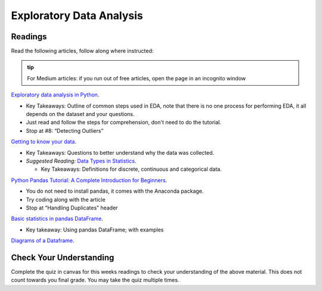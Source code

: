Exploratory Data Analysis
=========================

Readings
--------

Read the following articles, follow along where instructed:

.. admonition:: tip
  
  For Medium articles: if you run out of free articles, open the page in an incognito window


| `Exploratory data analysis in Python <https://towardsdatascience.com/exploratory-data-analysis-in-python-c9a77dfa39ce>`__.

* Key Takeaways: Outline of common steps used in EDA, note that there is no one process for performing EDA, 
  it all depends on the dataset and your questions.
* Just read and follow the steps for comprehension, don't need to do the tutorial.
* Stop at #8: “Detecting Outliers”
  
| `Getting to know your data <https://medium.com/@shanegary/getting-to-know-your-data-9e42935e7f60>`__.

* Key Takeaways: Questions to better understand why the data was collected.
* *Suggested Reading:* `Data Types in Statistics <https://towardsdatascience.com/data-types-in-statistics-347e152e8bee>`__.

  * Key Takeaways: Definitions for discrete, continuous and categorical data.

| `Python Pandas Tutorial: A Complete Introduction for Beginners <https://www.learndatasci.com/tutorials/python-pandas-tutorial-complete-introduction-for-beginners/>`__.

* You do not need to install pandas, it comes with the Anaconda package.
* Try coding along with the article 
* Stop at “Handling Duplicates” header

| `Basic statistics in pandas DataFrame <https://medium.com/@kasiarachuta/basic-statistics-in-pandas-dataframe-594208074f85>`__.

* Key takeaway: Using pandas DataFrame; with examples
  
| `Diagrams of a Dataframe <https://docs.google.com/document/d/1vQkFP9ED1CPUgpUlk7S9egQrxbhffvDKymWPA7bPAaQ/edit?usp=sharing>`__.

Check Your Understanding
------------------------

Complete the quiz in canvas for this weeks readings to check your understanding of the above 
material. This does not count towards you final grade. You may take the quiz multiple times.
